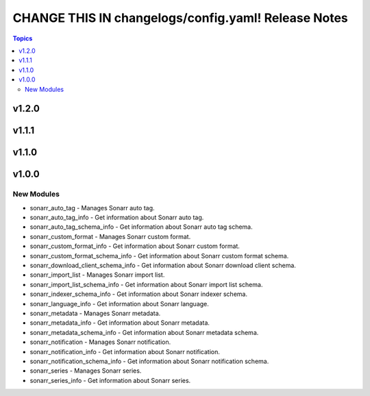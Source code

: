====================================================
CHANGE THIS IN changelogs/config.yaml! Release Notes
====================================================

.. contents:: Topics

v1.2.0
======

v1.1.1
======

v1.1.0
======

v1.0.0
======

New Modules
-----------

- sonarr_auto_tag - Manages Sonarr auto tag.
- sonarr_auto_tag_info - Get information about Sonarr auto tag.
- sonarr_auto_tag_schema_info - Get information about Sonarr auto tag schema.
- sonarr_custom_format - Manages Sonarr custom format.
- sonarr_custom_format_info - Get information about Sonarr custom format.
- sonarr_custom_format_schema_info - Get information about Sonarr custom format schema.
- sonarr_download_client_schema_info - Get information about Sonarr download client schema.
- sonarr_import_list - Manages Sonarr import list.
- sonarr_import_list_schema_info - Get information about Sonarr import list schema.
- sonarr_indexer_schema_info - Get information about Sonarr indexer schema.
- sonarr_language_info - Get information about Sonarr language.
- sonarr_metadata - Manages Sonarr metadata.
- sonarr_metadata_info - Get information about Sonarr metadata.
- sonarr_metadata_schema_info - Get information about Sonarr metadata schema.
- sonarr_notification - Manages Sonarr notification.
- sonarr_notification_info - Get information about Sonarr notification.
- sonarr_notification_schema_info - Get information about Sonarr notification schema.
- sonarr_series - Manages Sonarr series.
- sonarr_series_info - Get information about Sonarr series.
